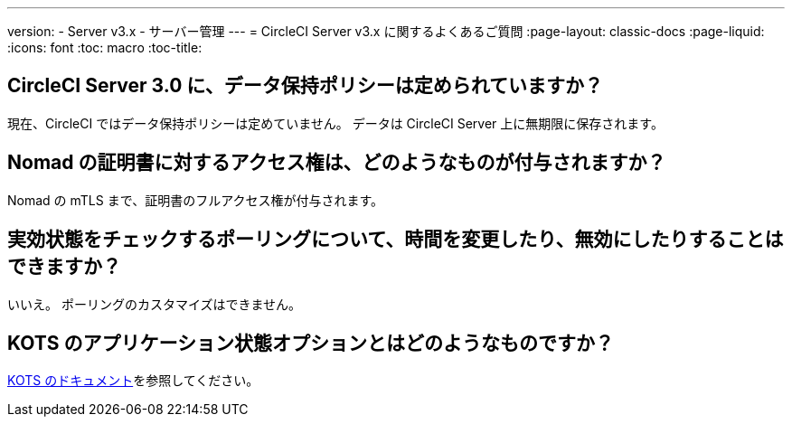 ---
version:
- Server v3.x
- サーバー管理
---
= CircleCI Server v3.x に関するよくあるご質問
:page-layout: classic-docs
:page-liquid:
:icons: font
:toc: macro
:toc-title:

toc::[]

## CircleCI Server 3.0 に、データ保持ポリシーは定められていますか？
現在、CircleCI ではデータ保持ポリシーは定めていません。 データは CircleCI Server 上に無期限に保存されます。

## Nomad の証明書に対するアクセス権は、どのようなものが付与されますか？
Nomad の mTLS まで、証明書のフルアクセス権が付与されます。

## 実効状態をチェックするポーリングについて、時間を変更したり、無効にしたりすることはできますか？
いいえ。 ポーリングのカスタマイズはできません。

## KOTS のアプリケーション状態オプションとはどのようなものですか？
https://kots.io/vendor/config/application-status/#resource-statuses[KOTS のドキュメント]を参照してください。